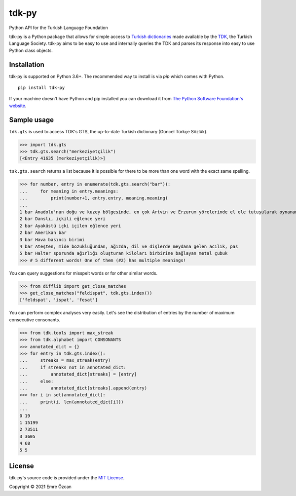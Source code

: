 tdk-py
######
Python API for the Turkish Language Foundation

tdk-py is a Python package that allows for simple access to `Turkish dictionaries`_ made available by the TDK_, the Turkish Language Society.
tdk-py aims to be easy to use and internally queries the TDK and parses its response into easy to use Python class objects.

.. _Turkish dictionaries:
  https://sozluk.gov.tr
.. _TDK:
  https://www.tdk.gov.tr

Installation
============

tdk-py is supported on Python 3.6+. The recommended way to install is via *pip* which comes with Python.

::

    pip install tdk-py

If your machine doesn't have Python and pip installed you can download it from `The Python Software Foundation's website`_.

.. _The Python Software Foundation's website:
  https://www.python.org/downloads/

Sample usage
============
``tdk.gts`` is used to access TDK's GTS, the up-to-date Turkish dictionary (Güncel Türkçe Sözlük).

>>> import tdk.gts
>>> tdk.gts.search("merkeziyetçilik")
[<Entry 41635 (merkeziyetçilik)>]

``tsk.gts.search`` returns a list because it is possible for there to be more than one word with the exact same spelling.

>>> for number, entry in enumerate(tdk.gts.search("bar")):
...     for meaning in entry.meanings:
...         print(number+1, entry.entry, meaning.meaning)
...
1 bar Anadolu'nun doğu ve kuzey bölgesinde, en çok Artvin ve Erzurum yörelerinde el ele tutuşularak oynanan, ağır ritimli bir halk oyunu
2 bar Danslı, içkili eğlence yeri
2 bar Ayaküstü içki içilen eğlence yeri
2 bar Amerikan bar
3 bar Hava basıncı birimi
4 bar Ateşten, mide bozukluğundan, ağızda, dil ve dişlerde meydana gelen acılık, pas
5 bar Halter sporunda ağırlığı oluşturan kiloları birbirine bağlayan metal çubuk
>>> # 5 different words! One of them (#2) has multiple meanings!

You can query suggestions for misspelt words or for other similar words.

>>> from difflib import get_close_matches
>>> get_close_matches("feldispat", tdk.gts.index())
['feldspat', 'ispat', 'fesat']

You can perform complex analyses very easily.
Let's see the distribution of entries by the number of maximum consecutive consonants.

>>> from tdk.tools import max_streak
>>> from tdk.alphabet import CONSONANTS
>>> annotated_dict = {}
>>> for entry in tdk.gts.index():
...     streaks = max_streak(entry)
...     if streaks not in annotated_dict:
...         annotated_dict[streaks] = [entry]
...     else:
...         annotated_dict[streaks].append(entry)
>>> for i in set(annotated_dict):
...     print(i, len(annotated_dict[i]))
...
0 19
1 15199
2 73511
3 3605
4 68
5 5

License
=======
tdk-py's source code is provided under the `MIT License`_.

Copyright © 2021 Emre Özcan

.. _MIT License:
  https://github.com/EmreOzcan/tdk-py/blob/master/LICENSE
